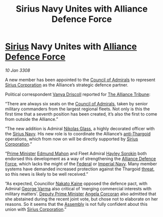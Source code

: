 :PROPERTIES:
:ID:       883afb04-d6f6-4e79-bac1-c3fa92a721d7
:END:
#+title: Sirius Navy Unites with Alliance Defence Force
#+filetags: :3308:Empire:Federation:Alliance:Thargoid:galnet:

* [[id:83f24d98-a30b-4917-8352-a2d0b4f8ee65][Sirius]] Navy Unites with [[id:17d9294e-7759-4cf4-9a67-5f12b5704f51][Alliance Defence Force]]

/10 Jan 3308/

A new member has been appointed to the [[id:b0b347ac-10b8-4190-8787-1557f7d4a6da][Council of Admirals]] to
represent [[id:aae70cda-c437-4ffa-ac0a-39703b6aa15a][Sirius Corporation]] as the Alliance’s strategic defence
partner.

Political correspondent [[id:b26ee6ca-29a4-4dca-b69f-b4957b1ae650][Vanya Driscoll]] reported for [[id:ad2baca1-f970-4308-8b07-78cd4a5a8fd0][The Alliance
Tribune]]:

“There are always six seats on the [[id:b0b347ac-10b8-4190-8787-1557f7d4a6da][Council of Admirals]], taken by
senior military commanders from the largest regional fleets. Not only
is this the first time that a seventh position has been created, it’s
also the first to come from outside the Alliance.”

“The new addition is Admiral [[id:2e8a3cd7-5f4e-47dc-ba7f-eb732bf8c7fa][Nikolas Glass]], a highly decorated officer
with the [[id:3dd2f3c7-3ddf-4900-aa28-580344edd509][Sirius Navy]]. His new role is to coordinate the Alliance’s
[[id:56ad8af3-baa1-4d0a-acd8-750400d280f4][anti-Thargoid]] operations, which from now on will be directly supported
by [[id:aae70cda-c437-4ffa-ac0a-39703b6aa15a][Sirius Corporation]].”

“[[id:7361b97b-004a-4243-920c-d0e8d93479b0][Prime Minister]] [[id:da80c263-3c2d-43dd-ab3f-1fbf40490f74][Edmund Mahon]] and Fleet Admiral [[id:0ec5a134-7f81-4e70-b3e3-d502e7004530][Hayley Sorokin]] both
endorsed this development as a way of strengthening the [[id:17d9294e-7759-4cf4-9a67-5f12b5704f51][Alliance
Defence Force]], which lacks the might of the [[id:3d268496-1d95-49bc-aca6-49d16a4337c8][Federal]] or [[id:e9becd28-9644-42aa-afc8-7bba3ce10076][Imperial
Navy]]. Many member systems have demanded increased protection against
the Thargoid [[id:795b4989-8f5b-4560-a7aa-98ee12a4a06b][threat]], so this news is likely to be well received.”

“As expected, Councillor [[id:0d664f07-640e-4397-be23-6b52d2c2d4d6][Nakato Kaine]] opposed the defence pact, with
Admiral [[id:c51f8115-13d1-4d47-a88a-a126cd66d194][George Varma]] also critical of ‘merging commercial interests
with military matters’. [[id:d6cb8048-0ba6-42ff-84bf-8235a6f85503][Deputy Prime Minister]] [[id:82f88fe3-91eb-4e78-824e-ec809cb81ea9][Angela Corcoran]] also
admitted that she abstained during the recent joint vote, but chose
not to elaborate on her reasons. So it seems that the [[id:48ac5ad9-dd0e-4d43-a109-f4cf6d3efdea][Assembly]] is not
fully confident about this union with [[id:aae70cda-c437-4ffa-ac0a-39703b6aa15a][Sirius Corporation]].”

